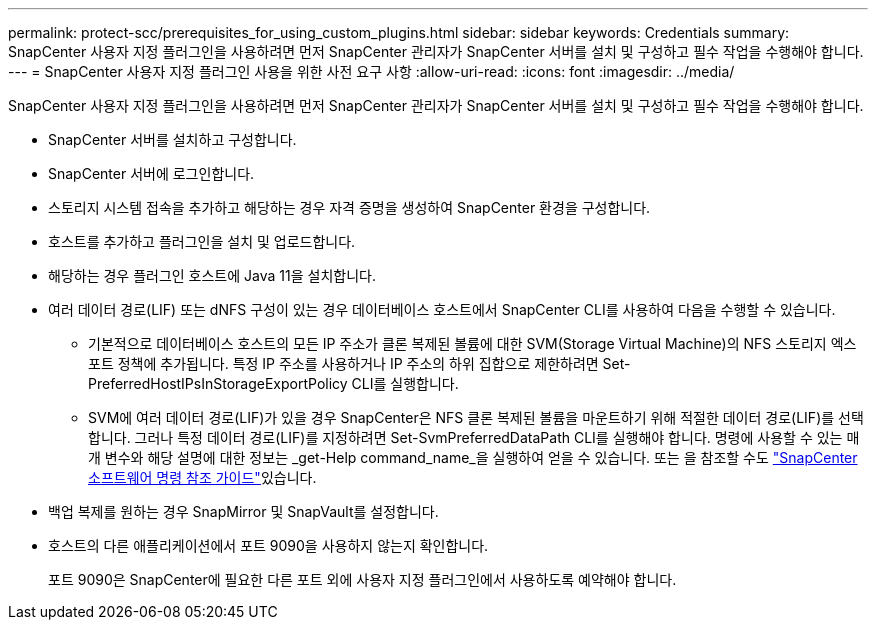 ---
permalink: protect-scc/prerequisites_for_using_custom_plugins.html 
sidebar: sidebar 
keywords: Credentials 
summary: SnapCenter 사용자 지정 플러그인을 사용하려면 먼저 SnapCenter 관리자가 SnapCenter 서버를 설치 및 구성하고 필수 작업을 수행해야 합니다. 
---
= SnapCenter 사용자 지정 플러그인 사용을 위한 사전 요구 사항
:allow-uri-read: 
:icons: font
:imagesdir: ../media/


[role="lead"]
SnapCenter 사용자 지정 플러그인을 사용하려면 먼저 SnapCenter 관리자가 SnapCenter 서버를 설치 및 구성하고 필수 작업을 수행해야 합니다.

* SnapCenter 서버를 설치하고 구성합니다.
* SnapCenter 서버에 로그인합니다.
* 스토리지 시스템 접속을 추가하고 해당하는 경우 자격 증명을 생성하여 SnapCenter 환경을 구성합니다.
* 호스트를 추가하고 플러그인을 설치 및 업로드합니다.
* 해당하는 경우 플러그인 호스트에 Java 11을 설치합니다.
* 여러 데이터 경로(LIF) 또는 dNFS 구성이 있는 경우 데이터베이스 호스트에서 SnapCenter CLI를 사용하여 다음을 수행할 수 있습니다.
+
** 기본적으로 데이터베이스 호스트의 모든 IP 주소가 클론 복제된 볼륨에 대한 SVM(Storage Virtual Machine)의 NFS 스토리지 엑스포트 정책에 추가됩니다. 특정 IP 주소를 사용하거나 IP 주소의 하위 집합으로 제한하려면 Set-PreferredHostIPsInStorageExportPolicy CLI를 실행합니다.
** SVM에 여러 데이터 경로(LIF)가 있을 경우 SnapCenter은 NFS 클론 복제된 볼륨을 마운트하기 위해 적절한 데이터 경로(LIF)를 선택합니다. 그러나 특정 데이터 경로(LIF)를 지정하려면 Set-SvmPreferredDataPath CLI를 실행해야 합니다. 명령에 사용할 수 있는 매개 변수와 해당 설명에 대한 정보는 _get-Help command_name_을 실행하여 얻을 수 있습니다. 또는 을 참조할 수도 https://library.netapp.com/ecm/ecm_download_file/ECMLP3323470["SnapCenter 소프트웨어 명령 참조 가이드"^]있습니다.


* 백업 복제를 원하는 경우 SnapMirror 및 SnapVault를 설정합니다.
* 호스트의 다른 애플리케이션에서 포트 9090을 사용하지 않는지 확인합니다.
+
포트 9090은 SnapCenter에 필요한 다른 포트 외에 사용자 지정 플러그인에서 사용하도록 예약해야 합니다.


